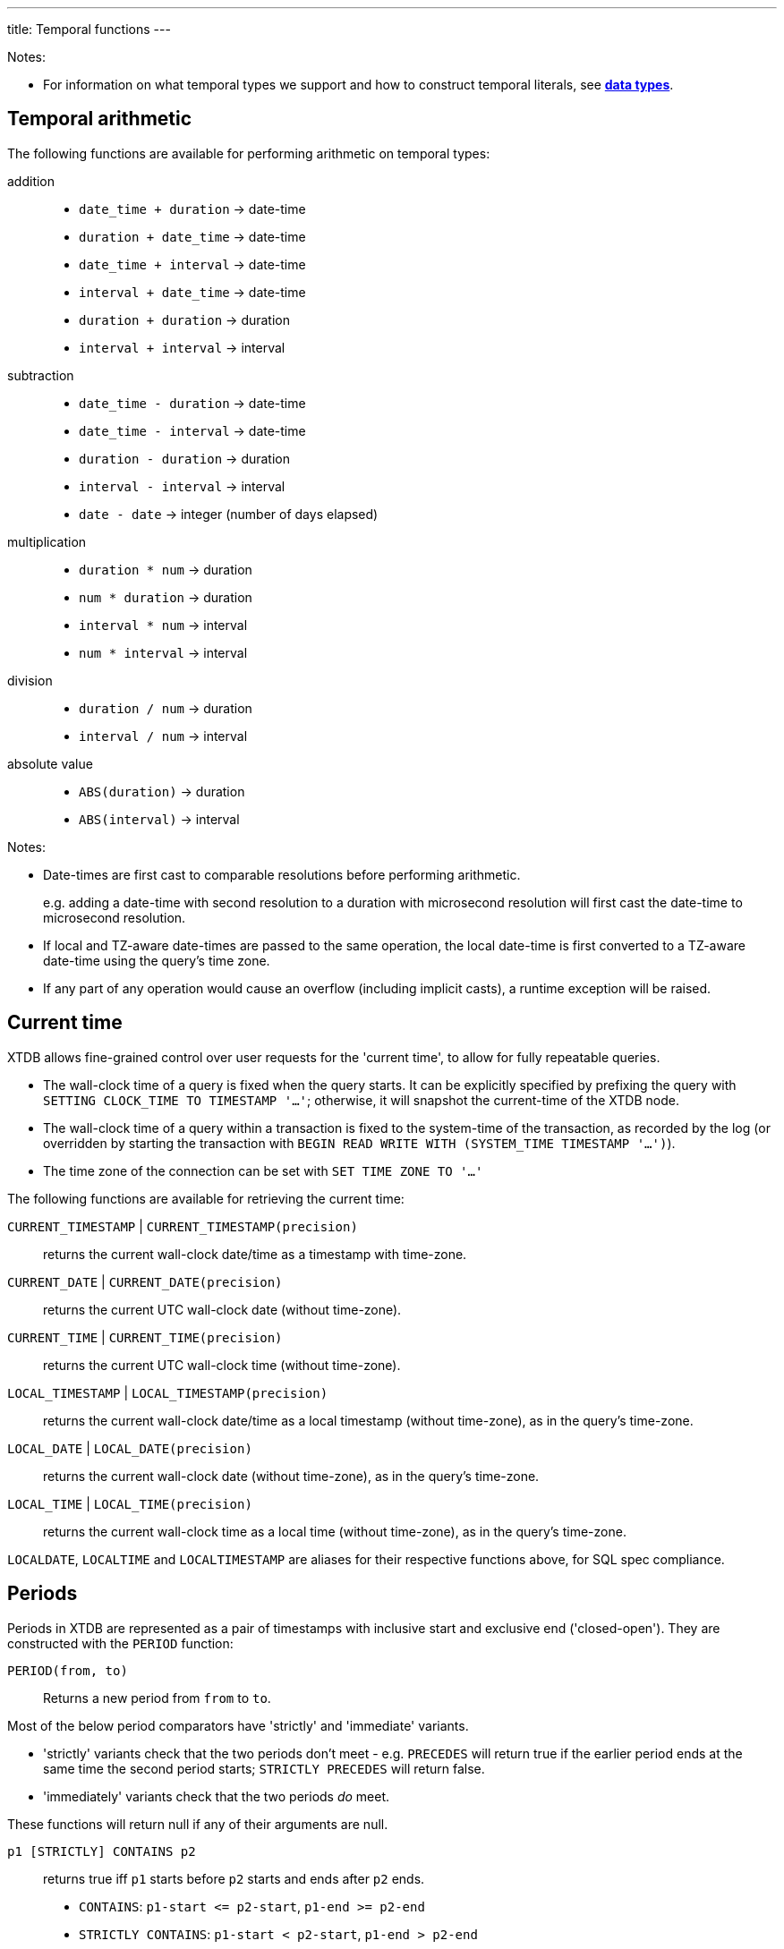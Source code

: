 ---
title: Temporal functions
---

Notes:

* For information on what temporal types we support and how to construct temporal literals, see link:/reference/main/data-types[**data types**].

== Temporal arithmetic

The following functions are available for performing arithmetic on temporal types:

addition::
  * `date_time + duration` -> date-time
  * `duration + date_time` -> date-time
  * `date_time + interval` -> date-time
  * `interval + date_time` -> date-time
  * `duration + duration` -> duration
  * `interval + interval` -> interval

subtraction::
  * `date_time - duration` -> date-time
  * `date_time - interval` -> date-time
  * `duration - duration` -> duration
  * `interval - interval` -> interval
  * `date - date` -> integer (number of days elapsed)

multiplication::
  * `duration * num` -> duration
  * `num * duration` -> duration
  * `interval * num` -> interval
  * `num * interval` -> interval

division::
  * `duration / num` -> duration
  * `interval / num` -> interval

absolute value::
  * `ABS(duration)` -> duration
  * `ABS(interval)` -> interval

Notes:

* Date-times are first cast to comparable resolutions before performing arithmetic.
+
e.g. adding a date-time with second resolution to a duration with microsecond resolution will first cast the date-time to microsecond resolution.
* If local and TZ-aware date-times are passed to the same operation, the local date-time is first converted to a TZ-aware date-time using the query's time zone.
* If any part of any operation would cause an overflow (including implicit casts), a runtime exception will be raised.

== Current time

XTDB allows fine-grained control over user requests for the 'current time', to allow for fully repeatable queries.

* The wall-clock time of a query is fixed when the query starts.
  It can be explicitly specified by prefixing the query with `SETTING CLOCK_TIME TO TIMESTAMP '...'`; otherwise, it will snapshot the current-time of the XTDB node.
* The wall-clock time of a query within a transaction is fixed to the system-time of the transaction, as recorded by the log (or overridden by starting the transaction with `BEGIN READ WRITE WITH (SYSTEM_TIME TIMESTAMP '...')`).
* The time zone of the connection can be set with `SET TIME ZONE TO '...'`

The following functions are available for retrieving the current time:

`CURRENT_TIMESTAMP` | `CURRENT_TIMESTAMP(precision)`::
returns the current wall-clock date/time as a timestamp with time-zone.
`CURRENT_DATE` | `CURRENT_DATE(precision)`::
returns the current UTC wall-clock date (without time-zone).
`CURRENT_TIME` | `CURRENT_TIME(precision)`::
returns the current UTC wall-clock time (without time-zone).
`LOCAL_TIMESTAMP` | `LOCAL_TIMESTAMP(precision)`::
returns the current wall-clock date/time as a local timestamp (without time-zone), as in the query's time-zone.
`LOCAL_DATE` | `LOCAL_DATE(precision)`::
returns the current wall-clock date (without time-zone), as in the query's time-zone.
`LOCAL_TIME` | `LOCAL_TIME(precision)`::
returns the current wall-clock time as a local time (without time-zone), as in the query's time-zone.

`LOCALDATE`, `LOCALTIME` and `LOCALTIMESTAMP` are aliases for their respective functions above, for SQL spec compliance.

== Periods

Periods in XTDB are represented as a pair of timestamps with inclusive start and exclusive end ('closed-open').
They are constructed with the `PERIOD` function:

`PERIOD(from, to)`::
Returns a new period from `from` to `to`.

Most of the below period comparators have 'strictly' and 'immediate' variants.

* 'strictly' variants check that the two periods don't meet - e.g. `PRECEDES` will return true if the earlier period ends at the same time the second period starts; `STRICTLY PRECEDES` will return false.
* 'immediately' variants check that the two periods _do_ meet.

These functions will return null if any of their arguments are null.

`p1 [STRICTLY] CONTAINS p2`:: returns true iff `p1` starts before `p2` starts and ends after `p2` ends.
+
--

* `CONTAINS`: `+p1-start <= p2-start+`, `+p1-end >= p2-end+`
* `STRICTLY CONTAINS`: `+p1-start < p2-start+`, `+p1-end > p2-end+`
--
`p1 EQUALS p2`:: returns true iff the two periods are equal
+
--
* `EQUALS`: `+p1-start = p2-start+`, `+p1-end = p2-end+`
--
`p1 [STRICTLY|IMMEDIATELY] LAGS p2`:: returns true iff `p1` starts after `p2` starts and ends after `p2` ends.
+
--
* `LAGS`: `+p1-start >= p2-start+`, `+p1-end > p2-end+`
* `STRICTLY LAGS`: `+p1-start > p2-start+`, `+p1-end > p2-end+`
* `IMMEDIATELY LAGS`: `+p1-start = p2-start+`, `+p1-end > p2-end+`
--
`p1 [STRICTLY|IMMEDIATELY] LEADS p2`:: returns true iff `p1` starts before `p2` starts and ends before `p2` ends.
+
--
* `LEADS`: `+p1-start < p2-start+`, `+p1-end <= p2-end+`
* `STRICTLY LEADS`: `+p1-start < p2-start+`, `+p1-end < p2-end+`
* `IMMEDIATELY LEADS`: `+p1-start < p2-start+`, `+p1-end = p2-end+`
--
`p1 [STRICTLY] OVERLAPS p2`:: returns true iff `p1` starts before `p2` ends and ends after `p2` starts
+
--
* `OVERLAPS`: `+p1-start < p2-end+`, `+p1-end > p2-start+`
* `STRICTLY OVERLAPS`: `+p1-start > p2-start+`, `+p1-end < p2-end+`
--
`p1 [STRICTLY|IMMEDIATELY] PRECEDES p2`:: returns true iff `p1` ends before `p2` starts
+
--
* `PRECEDES`: `+p1-end <= p2-start+`
* `STRICTLY PRECEDES`: `+p1-end < p2-start+`
* `IMMEDIATELY PRECEDES`: `+p1-end = p2-start+`
--
`p1 [STRICTLY|IMMEDIATELY] SUCCEEDS p2`:: returns true iff `p1` starts after `p2` ends
+
--
* `SUCCEEDS`: `+p1-start >= p2-end+`
* `STRICTLY SUCCEEDS`: `+p1-start > p2-end+`
* `IMMEDIATELY SUCCEEDS`: `+p1-start = p2-end+`
--

The below functions operate on periods:

`LOWER(p)`:: returns the lower bound of the provided period, or null if it is infinite.
`LOWER_INF(p)`:: returns true iff the lower bound of the provided period is infinite.
`UPPER(p)`:: returns the upper bound of the provided period, or null if it is infinite.
`UPPER_INF(p)`:: returns true iff the upper bound of the provided period is infinite.
`p1 * p2`:: returns the intersection of the two periods.
+
--
* if you have periods for `[2020, 2022]` and `[2021, 2023]`, the intersection is `[2021, 2022]`
* if the periods do not intersect (including if they 'meet' - `[2020, 2022]` and `[2022, 2024]`), this function will return null.
--

== Other temporal functions

`AGE(date_time, date_time)`:: returns an **interval** representing the difference between two date-times - subtracting the second value from the first.
+
Works for any combination of **date times**, **date times with time zone identifiers**, or **dates**.

`DATE_TRUNC(unit, date_time)`::
truncates the date-time to the given time-unit, which must be one of `MILLENNIUM`, `CENTURY`, `DECADE`, `YEAR`, `QUARTER`, `MONTH`, `WEEK`, `DAY`, `HOUR`, `MINUTE`, `SECOND`, `MILLISECOND` or `MICROSECOND`

`DATE_TRUNC(unit, date_time, time_zone)`::
truncates a **timezone aware** date-time to the given time-unit, which must be one of `MILLENNIUM`, `CENTURY`, `DECADE`, `YEAR`, `QUARTER`, `MONTH`, `WEEK`, `DAY`, `HOUR`, `MINUTE`, `SECOND`, `MILLISECOND` or `MICROSECOND`, and then converts it to the specified time-zone.
+
The specified time-zone must be a valid link:https://en.wikipedia.org/wiki/List_of_tz_database_time_zones[time-zone identifier^].

`DATE_BIN(stride, timestamp [, origin])`::
+
--
Bins the given timestamp within the given 'stride' interval, optionally relative to the given origin (or '1970-01-01' if not supplied).

e.g. `TIMESTAMP '2024-01-01T12:34:00Z'` with an `INTERVAL 'PT20M'` stride would yield `2024-01-01T12:20Z`.
--

`EXTRACT(field FROM date_time)`:: extracts the given field from the date-time.
+
Field must be one of `YEAR`, `MONTH`, `DAY`, `HOUR`, `MINUTE` or `SECOND`.
+
Datetimes with timezones additionally support field values of `TIMEZONE_HOUR` and `TIMEZONE_MINUTE`.
`EXTRACT(field FROM date)`:: extracts the given field from the date.
+
Field must be one of `YEAR`, `MONTH` or `DAY`.
`EXTRACT(field FROM time)`:: extracts the given field from the time.
+
Field must be one of `HOUR`, `MINUTE` or `SECOND`.
`EXTRACT(field FROM interval)`:: extracts the given field from the interval.
+
Field must be one of `YEAR`, `MONTH`, `DAY`, `HOUR`, `MINUTE` or `SECOND`.

`GENERATE_SERIES(start, end, stride)`::
+
--
Generates a series of timestamps from the given start (inclusive) to the given end (exclusive), with the given stride interval.

e.g.

* `GENERATE_SERIES(DATE '2020-01-01', DATE '2020-01-04', INTERVAL '1' DAY)` yields:
+
`[DATE '2020-01-01', DATE '2020-01-02', DATE '2020-01-03']`

* `GENERATE_SERIES(TIMESTAMP '2020-01-01T00:00:00Z', TIMESTAMP '2020-01-01T01:00:00Z', INTERVAL 'PT15M')` yields:
+
`[TIMESTAMP '2020-01-01T00:00:00Z', TIMESTAMP '2020-01-01T00:15:00Z', TIMESTAMP '2020-01-01T00:30:00Z', TIMESTAMP '2020-01-01T00:45:00Z']`

* `GENERATE_SERIES(TIMESTAMP '2020-03-29T00:00:00Z[Europe/London]', TIMESTAMP '2020-03-31T00:00:00+01:00[Europe/London]', INTERVAL 'P1D')` yields:
+
`[TIMESTAMP '2020-03-29T00:00:00Z[Europe/London]', TIMESTAMP '2020-03-30T00:00:00+01:00[Europe/London]']`
+
Note that, if a time-zone is specified, the series will honour any daylight savings transitions that occur within the series.
* `GENERATE_SERIES(TIMESTAMP '2020-03-29T00:00:00Z[Europe/London]', TIMESTAMP '2020-03-31T00:00:00+01:00[Europe/London]', INTERVAL 'PT24')` yields:
+
`[TIMESTAMP '2020-03-29T00:00:00Z[Europe/London]', TIMESTAMP '2020-03-29T23:00:00+01:00[Europe/London]']`
+
Note the difference between adding 24 hours and adding 1 day when there are DST boundaries!

This timezone-aware behaviour is an extension to PostgreSQL's `generate_series` function - XTDB maintains and stores any TZ information you provide.
--

`RANGE_BINS(stride, period [, origin])`::
+
--
Aligns the given period within bins of the given 'stride' interval, optionally relative to the given origin (or '1970-01-01' if not supplied).

Returns an array of structs, each containing the `_from` and `_to` of the bin, and a `_weight` representing the proportion of the original range contained within the given bin.

e.g.

* A period of 00:05-00:10 within 15 minute bins yields one bin, 00:00-00:15 with weight 1.0:
+
[source,sql]
----
RANGE_BINS(INTERVAL 'PT15M',
           PERIOD(TIMESTAMP '2020-01-01T00:05Z',
           TIMESTAMP '2020-01-01T00:10Z'))

-- [{_from: '2020-01-01T00:00Z', _to: '2020-01-01T00:15Z', _weight: 1.0}]
----
* A period of 12:57-13:02 within hourly bins yields two bins, 12:00-13:00 with weight 0.6, and 13:00-14:00 with weight 0.4:
+
[source,sql]
----
RANGE_BINS(INTERVAL 'PT1H',
           PERIOD(TIMESTAMP '2020-01-01T12:57Z',
           TIMESTAMP '2020-01-01T13:02Z'))

-- [{_from: '2020-01-01T12:00Z', _to: '2020-01-01T13:00Z', _weight: 0.6},
--  {_from: '2020-01-01T13:00Z', _to: '2020-01-01T14:00Z', _weight: 0.4}]
----
--
